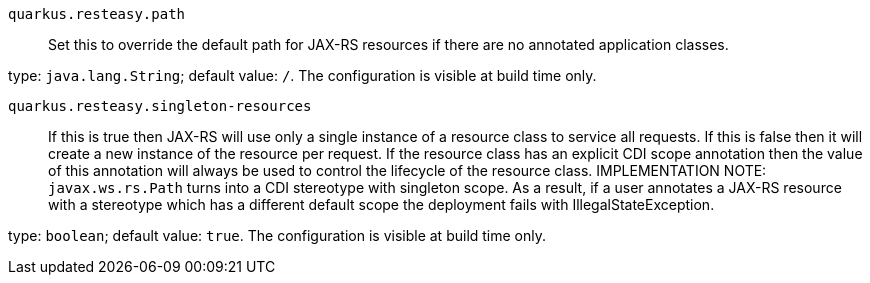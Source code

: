 
`quarkus.resteasy.path`:: Set this to override the default path for JAX-RS resources if there are no annotated application classes.

type: `java.lang.String`; default value: `/`. The configuration is visible at build time only. 


`quarkus.resteasy.singleton-resources`:: If this is true then JAX-RS will use only a single instance of a resource class to service all requests. 
 If this is false then it will create a new instance of the resource per request. 
 If the resource class has an explicit CDI scope annotation then the value of this annotation will always be used to control the lifecycle of the resource class. 
 IMPLEMENTATION NOTE: `javax.ws.rs.Path` turns into a CDI stereotype with singleton scope. As a result, if a user annotates a JAX-RS resource with a stereotype which has a different default scope the deployment fails with IllegalStateException.

type: `boolean`; default value: `true`. The configuration is visible at build time only. 

